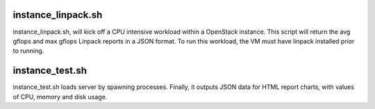 instance_linpack.sh
===================

instance_linpack.sh, will kick off a CPU intensive workload within a OpenStack instance.
This script will return the avg gflops and max gflops Linpack reports in a JSON format.
To run this workload, the VM must have linpack installed prior to running.

instance_test.sh
================

instance_test.sh loads server by spawning processes. Finally, it outputs
JSON data for HTML report charts, with values of CPU, memory and disk usage.
